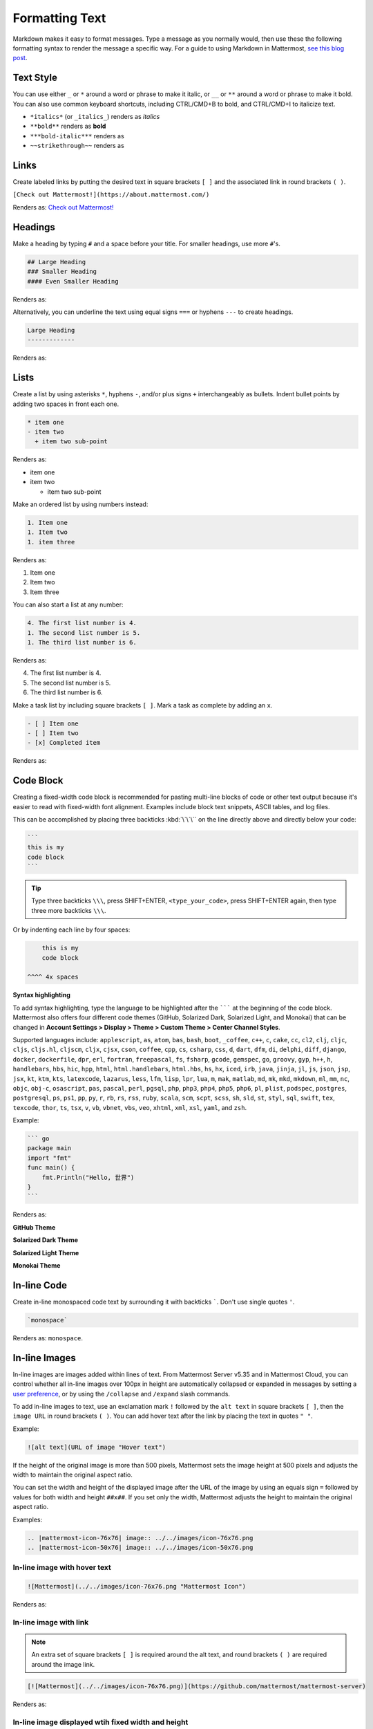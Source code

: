Formatting Text
===============

Markdown makes it easy to format messages. Type a message as you normally would, then use these the following formatting syntax to render the message a specific way. For a guide to using Markdown in Mattermost, `see this blog post <https://mattermost.com/blog/laymans-guide-to-markdown-on-mattermost/>`_.

Text Style
----------

You can use either ``_`` or ``*`` around a word or phrase to make it italic, or ``__`` or ``**`` around a word or phrase to make it bold. You can also use common keyboard shortcuts, including CTRL/CMD+B to bold, and CTRL/CMD+I to italicize text. 

* ``*italics*`` (or ``_italics_``) renders as *italics*
* ``**bold**`` renders as **bold**
* ``***bold-italic***`` renders as |bold_italics|
* ``~~strikethrough~~`` renders as |strikethrough|

.. |bold_italics| image:: ../../images/bold_italics.png
  :width: 100px
  :alt: Bold Italics
.. |strikethrough| image:: ../../images/strikethrough.png
  :width: 100px
  :alt: Strike Through

Links
-----

Create labeled links by putting the desired text in square brackets ``[ ]`` and the associated link in round brackets ``( )``.

``[Check out Mattermost!](https://about.mattermost.com/)``

Renders as: `Check out Mattermost! <https://about.mattermost.com/>`__

Headings
--------

Make a heading by typing ``#`` and a space before your title. For smaller headings, use more ``#``'s.

.. code-block:: none

  ## Large Heading
  ### Smaller Heading
  #### Even Smaller Heading

Renders as:

.. image:: ../../images/Headings1.png
   :alt: Large Heading

Alternatively, you can underline the text using equal signs ``===`` or hyphens ``---`` to create headings.

.. code-block:: none

  Large Heading
  -------------

Renders as:

.. image:: ../../images/Headings2.png
   :alt: Smaller Heading

Lists
-----

Create a list by using asterisks ``*``, hyphens ``-``, and/or plus signs ``+`` interchangeably as bullets. Indent bullet points by adding two spaces in front each one.

.. code-block:: none

  * item one
  - item two
    + item two sub-point

Renders as:

* item one
* item two

  * item two sub-point

Make an ordered list by using numbers instead:

.. code-block:: none

  1. Item one
  1. Item two
  1. item three

Renders as:

#. Item one
#. Item two
#. Item three

You can also start a list at any number:

.. code-block:: none

  4. The first list number is 4.
  1. The second list number is 5.
  1. The third list number is 6.

Renders as:

4. The first list number is 4.
5. The second list number is 5.
6. The third list number is 6.

Make a task list by including square brackets ``[ ]``. Mark a task as complete by adding an ``x``.

.. code-block:: none

  - [ ] Item one
  - [ ] Item two
  - [x] Completed item

Renders as:

.. image:: ../../images/checklist.png
   :alt: List

Code Block
----------

Creating a fixed-width code block is recommended for pasting multi-line blocks of code or other text output because it's easier to read with fixed-width font alignment. Examples include block text snippets, ASCII tables, and log files.

This can be accomplished by placing three backticks :kbd:`\`\`\`` on the line directly above and directly below your code:

.. code-block:: none

  ```
  this is my
  code block
  ```

.. tip::

  Type three backticks ``\\\``, press SHIFT+ENTER, ``<type_your_code>``, press SHIFT+ENTER again, then type three more backticks ``\\\``.


Or by indenting each line by four spaces:

.. code-block:: none

      this is my
      code block

  ^^^^ 4x spaces


**Syntax highlighting**

To add syntax highlighting, type the language to be highlighted after the ``````` at the beginning of the code block. Mattermost also offers four different code themes (GitHub, Solarized Dark, Solarized Light, and Monokai) that can be changed in **Account Settings > Display > Theme > Custom Theme > Center Channel Styles**.

Supported languages include:
``applescript``, ``as``, ``atom``, ``bas``, ``bash``, ``boot``, ``_coffee``, ``c++``, 
``c``, ``cake``, ``cc``, ``cl2``, ``clj``, ``cljc``, ``cljs``, ``cljs.hl``,
``cljscm``, ``cljx``, ``cjsx``, ``cson``, ``coffee``, ``cpp``, ``cs``, ``csharp``, 
``css``, ``d``, ``dart``, ``dfm``, ``di``, ``delphi``, ``diff``, ``django``, ``docker``, 
``dockerfile``, ``dpr``, ``erl``, ``fortran``, ``freepascal``,  ``fs``, ``fsharp``, 
``gcode``, ``gemspec``, ``go``, ``groovy``, ``gyp``, ``h++``, ``h``, 
``handlebars``, ``hbs``, ``hic``,  ``hpp``, ``html``, ``html.handlebars``, 
``html.hbs``, ``hs``, ``hx``, ``iced``, ``irb``,
``java``, ``jinja``, ``jl``, ``js``, ``json``, ``jsp``, ``jsx``, ``kt``,
``ktm``, ``kts``, ``latexcode``, ``lazarus``, ``less``, ``lfm``, ``lisp``, ``lpr``,
``lua``, ``m``, ``mak``, ``matlab``, ``md``, ``mk``, ``mkd``, ``mkdown``,
``ml``, ``mm``, ``nc``, ``objc``, ``obj-c``, ``osascript``, ``pas``, ``pascal``,
``perl``, ``pgsql``, ``php``, ``php3``, ``php4``, ``php5``, ``php6``, ``pl``, ``plist``,
``podspec``, ``postgres``, ``postgresql``, ``ps``, ``ps1``, ``pp``, ``py``, ``r``, ``rb``,
``rs``, ``rss``, ``ruby``, ``scala``, ``scm``, ``scpt``, ``scss``, ``sh``, ``sld``, ``st``, ``styl``,
``sql``, ``swift``, ``tex``, ``texcode``, ``thor``, ``ts``, ``tsx``, ``v``, ``vb``, ``vbnet``, ``vbs``,
``veo``, ``xhtml``, ``xml``, ``xsl``, ``yaml``, and ``zsh``.

Example:

.. code-block:: none

  ``` go
  package main
  import "fmt"
  func main() {
      fmt.Println("Hello, 世界")
  }
  ```
Renders as:

**GitHub Theme**

.. image:: ../../images/syntax-highlighting-github.png
   :alt: Syntax Highlighting in GitHub

**Solarized Dark Theme**

.. image:: ../../images/syntax-highlighting-sol-dark.png
   :alt: Syntax Highlighting Dark

**Solarized Light Theme**

.. image:: ../../images/syntax-highlighting-sol-light.png
   :alt: Syntax Highlighting Light

**Monokai Theme**

.. image:: ../../images/syntax-highlighting-monokai.png
   :alt: Syntax Highlighting Monokai

In-line Code
------------

Create in-line monospaced code text by surrounding it with backticks `````. Don't use single quotes ``'``.

.. code-block:: none

  `monospace`

Renders as: ``monospace``.

In-line Images
--------------

In-line images are images added within lines of text. From Mattermost Server v5.35 and in Mattermost Cloud, you can control whether all in-line images over 100px in height are automatically collapsed or expanded in messages by setting a `user preference <https://docs.mattermost.com/help/settings/account-settings.html#link-previews>`__, or by using the ``/collapse`` and ``/expand`` slash commands.

To add in-line images to text, use an exclamation mark ``!`` followed by the ``alt text`` in square brackets ``[ ]``, then the ``image URL`` in round brackets ``( )``. You can add hover text after the link by placing the text in quotes ``" "``.

Example:

.. code-block:: none

  ![alt text](URL of image "Hover text")

If the height of the original image is more than 500 pixels, Mattermost sets the image height at 500 pixels and adjusts the width to maintain the original aspect ratio.

You can set the width and height of the displayed image after the URL of the image by using an equals sign ``=`` followed by values for both width and height ``##x##``. If you set only the width, Mattermost adjusts the height to maintain the original aspect ratio.

Examples:

.. code-block:: none

  .. |mattermost-icon-76x76| image:: ../../images/icon-76x76.png
  .. |mattermost-icon-50x76| image:: ../../images/icon-50x76.png

In-line image with hover text
~~~~~~~~~~~~~~~~~~~~~~~~~~~~~

.. code-block:: none

  ![Mattermost](../../images/icon-76x76.png "Mattermost Icon")

Renders as:

  .. image:: ../../images/icon-76x76.png
    :alt: Mattermost
    :name: Mattermost Icon

In-line image with link
~~~~~~~~~~~~~~~~~~~~~~~

.. note::
  An extra set of square brackets ``[ ]`` is required around the alt text, and round brackets ``( )`` are required around the image link.

.. code-block:: none

  [![Mattermost](../../images/icon-76x76.png)](https://github.com/mattermost/mattermost-server)

Renders as:

  .. image:: ../../images/icon-76x76.png
    :target: https://github.com/mattermost/mattermost-server
   
In-line image displayed wtih fixed width and height
~~~~~~~~~~~~~~~~~~~~~~~~~~~~~~~~~~~~~~~~~~~~~~~~~~~

Example: An in-line image that's 50 pixels wide and 76 pixels high.

.. code-block:: none

  ![Mattermost](../../images/icon-76x76.png =50x76 "Mattermost Icon")

Renders as:

  .. image:: ../../images/icon-50x76.png
    :alt: Mattermost
    :name: Mattermost Icon 

In-line image displayed with fixed width
~~~~~~~~~~~~~~~~~~~~~~~~~~~~~~~~~~~~~~~~

Example: An in-line image that's 50 pixels wide where the system adjusts the height to maintain the original aspect ratio.

.. code-block:: none

  ![Mattermost](../../images/icon-76x76.png =50 "Mattermost Icon")

Renders as:

  .. image:: ../../images/icon-76x76.png
    :alt: Mattermost
    :width: 50
 
Lines
-----

Create a line by using three ``*``, ``_``, or ``-``.

``***``

Renders as:

---------------------------------------------------------------------------

Block quotes
------------

Create block quotes using ``>``.

``> block quotes`` renders as:

.. image:: ../../images/blockQuotes.png

Tables
------

Create a table by placing a dashed line ``---`` under the header row, then separating each column with using pipes ``|``. The columns don’t need to line up exactly. Choose how to align table columns by including colons ``:`` within the header row.

.. code-block:: none

  | Left-Aligned  | Center Aligned  | Right Aligned |
  | :------------ |:---------------:| -----:|
  | Left column 1 | this text       |  $100 |
  | Left column 2 | is              |   $10 |
  | Left column 3 | centered        |    $1 |

Renders as:

.. image:: ../../images/markdownTable1.png
   :alt: Markdown Table Sample

Math Formulas
-------------

Create formulas by using LaTeX in a ``latex`` `Code Block`_. 

.. note::

  This feature is `disabled by default <https://docs.mattermost.com/administration/config-settings.html#enable-latex-rendering>`_. Contact your System Admin to enable this setting in **System Console > Site Configuration > Posts** to use this feature.

.. code-block:: none

  ```latex
  X_k = \sum_{n=0}^{2N-1} x_n \cos \left[\frac{\pi}{N} \left(n+\frac{1}{2}+\frac{N}{2}\right) \left(k+\frac{1}{2}\right) \right]
  ```

Renders as:

.. image:: ../../images/markdownMath.png
   :alt: Markdown Math Sample
